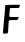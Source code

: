 SplineFontDB: 3.2
FontName: Untitled1
FullName: Untitled1
FamilyName: Untitled1
Weight: Regular
Copyright: Copyright (c) 2020, Krister Olsson
UComments: "2020-3-14: Created with FontForge (http://fontforge.org)"
Version: 001.000
ItalicAngle: 0
UnderlinePosition: -100
UnderlineWidth: 50
Ascent: 800
Descent: 200
InvalidEm: 0
LayerCount: 2
Layer: 0 0 "Back" 1
Layer: 1 0 "Fore" 0
XUID: [1021 69 -1879039855 10678045]
OS2Version: 0
OS2_WeightWidthSlopeOnly: 0
OS2_UseTypoMetrics: 1
CreationTime: 1584236298
ModificationTime: 1584236298
OS2TypoAscent: 0
OS2TypoAOffset: 1
OS2TypoDescent: 0
OS2TypoDOffset: 1
OS2TypoLinegap: 0
OS2WinAscent: 0
OS2WinAOffset: 1
OS2WinDescent: 0
OS2WinDOffset: 1
HheadAscent: 0
HheadAOffset: 1
HheadDescent: 0
HheadDOffset: 1
OS2Vendor: 'PfEd'
DEI: 91125
Encoding: ISO8859-1
UnicodeInterp: none
NameList: AGL For New Fonts
DisplaySize: -48
AntiAlias: 1
FitToEm: 0
BeginChars: 256 1

StartChar: F
Encoding: 70 70 0
Width: 564
Flags: W
HStem: 312.481 77.0078<236.417 449.085> 625.256 80.292<253.32 473.758>
LayerCount: 2
Fore
SplineSet
136.166992188 696.05859375 m 0
 141.494140625 700.3203125 218.6484375 704.268554688 321.568359375 705.547851562 c 0
 493.831054688 707.6875 497.845703125 707.404296875 497.845703125 693.138671875 c 0
 497.845703125 685.213867188 492.33984375 666.861328125 485.801757812 652.993164062 c 2
 473.7578125 627.4453125 l 1
 363.5390625 625.255859375 l 1
 253.3203125 623.065429688 l 1
 248.264648438 593.868164062 l 2
 237.142578125 529.634765625 229.4453125 403.92578125 236.196289062 396.788085938 c 0
 240.193359375 392.5625 289.81640625 389.489257812 354.049804688 389.489257812 c 2
 464.999023438 389.489257812 l 1
 463.5390625 367.956054688 l 2
 462.747070312 356.27734375 453.895507812 338.40625 444.1953125 328.905273438 c 0
 427.005859375 312.065429688 422.663085938 311.4296875 332.15234375 312.481445312 c 0
 246.750976562 313.474609375 236.76953125 312.21875 224.852539062 298.978515625 c 0
 217.625976562 290.94921875 213.520507812 281.587890625 215.728515625 278.174804688 c 0
 217.91796875 274.791015625 216.590820312 237.298828125 212.80859375 195.693359375 c 0
 209.026367188 154.087890625 205.59375 92.2099609375 205.2578125 59.5625 c 0
 204.504882812 -13.4306640625 197.063476562 -22.66015625 135.801757812 -26.583984375 c 0
 92.736328125 -29.341796875 63.177734375 -20.6298828125 71.3642578125 -7.5908203125 c 0
 73.8818359375 -3.5830078125 82.03515625 80 89.451171875 177.810546875 c 0
 96.8671875 275.620117188 106.245117188 376.643554688 110.25390625 401.897460938 c 0
 114.280273438 427.259765625 119.681640625 501.897460938 122.297851562 568.321289062 c 0
 125.546875 650.802734375 129.91796875 691.059570312 136.166992188 696.05859375 c 0
EndSplineSet
EndChar
EndChars
EndSplineFont
